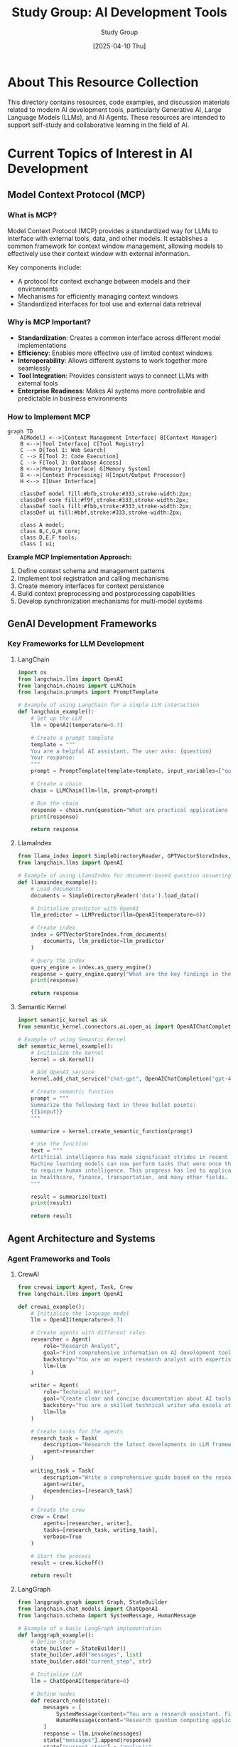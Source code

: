 #+TITLE: Study Group: AI Development Tools
#+AUTHOR: Study Group
#+DATE: [2025-04-10 Thu]
#+OPTIONS: toc:3 num:3 ^:{}
#+PROPERTY: header-args :results output :exports both
#+STARTUP: showeverything

* About This Resource Collection

This directory contains resources, code examples, and discussion materials related to modern AI development tools, particularly Generative AI, Large Language Models (LLMs), and AI Agents. These resources are intended to support self-study and collaborative learning in the field of AI.

* Current Topics of Interest in AI Development

** Model Context Protocol (MCP)

*** What is MCP?

Model Context Protocol (MCP) provides a standardized way for LLMs to interface with external tools, data, and other models. It establishes a common framework for context window management, allowing models to effectively use their context window with external information.

Key components include:
- A protocol for context exchange between models and their environments
- Mechanisms for efficiently managing context windows
- Standardized interfaces for tool use and external data retrieval

*** Why is MCP Important?

- *Standardization*: Creates a common interface across different model implementations
- *Efficiency*: Enables more effective use of limited context windows
- *Interoperability*: Allows different systems to work together more seamlessly
- *Tool Integration*: Provides consistent ways to connect LLMs with external tools
- *Enterprise Readiness*: Makes AI systems more controllable and predictable in business environments

*** How to Implement MCP

#+begin_src mermaid
graph TD
    A[Model] <-->|Context Management Interface| B[Context Manager]
    B <-->|Tool Interface| C[Tool Registry]
    C --> D[Tool 1: Web Search]
    C --> E[Tool 2: Code Execution]
    C --> F[Tool 3: Database Access]
    B <-->|Memory Interface| G[Memory System]
    B <-->|Context Processing| H[Input/Output Processor]
    H <--> I[User Interface]

    classDef model fill:#bfb,stroke:#333,stroke-width:2px;
    classDef core fill:#f9f,stroke:#333,stroke-width:2px;
    classDef tools fill:#fbb,stroke:#333,stroke-width:2px;
    classDef ui fill:#bbf,stroke:#333,stroke-width:2px;

    class A model;
    class B,C,G,H core;
    class D,E,F tools;
    class I ui;
#+end_src

*Example MCP Implementation Approach:*

1. Define context schema and management patterns
2. Implement tool registration and calling mechanisms
3. Create memory interfaces for context persistence
4. Build context preprocessing and postprocessing capabilities
5. Develop synchronization mechanisms for multi-model systems

** GenAI Development Frameworks
:PROPERTIES:
:header-args:python: :session genai_frameworks :tangle src/genai_frameworks.py :mkdirp t
:END:

*** Key Frameworks for LLM Development

**** LangChain

#+begin_src python
import os
from langchain.llms import OpenAI
from langchain.chains import LLMChain
from langchain.prompts import PromptTemplate

# Example of using LangChain for a simple LLM interaction
def langchain_example():
    # Set up the LLM
    llm = OpenAI(temperature=0.7)
    
    # Create a prompt template
    template = """
    You are a helpful AI assistant. The user asks: {question}
    Your response:
    """
    prompt = PromptTemplate(template=template, input_variables=["question"])
    
    # Create a chain
    chain = LLMChain(llm=llm, prompt=prompt)
    
    # Run the chain
    response = chain.run(question="What are practical applications of AI in healthcare?")
    print(response)
    
    return response
#+end_src

**** LlamaIndex

#+begin_src python
from llama_index import SimpleDirectoryReader, GPTVectorStoreIndex, LLMPredictor
from langchain.llms import OpenAI

# Example of using LlamaIndex for document-based question answering
def llamaindex_example():
    # Load documents
    documents = SimpleDirectoryReader('data').load_data()
    
    # Initialize predictor with OpenAI
    llm_predictor = LLMPredictor(llm=OpenAI(temperature=0))
    
    # Create index
    index = GPTVectorStoreIndex.from_documents(
        documents, llm_predictor=llm_predictor
    )
    
    # Query the index
    query_engine = index.as_query_engine()
    response = query_engine.query("What are the key findings in the report?")
    print(response)
    
    return response
#+end_src

**** Semantic Kernel

#+begin_src python
import semantic_kernel as sk
from semantic_kernel.connectors.ai.open_ai import OpenAIChatCompletion

# Example of using Semantic Kernel
def semantic_kernel_example():
    # Initialize the kernel
    kernel = sk.Kernel()
    
    # Add OpenAI service
    kernel.add_chat_service("chat-gpt", OpenAIChatCompletion("gpt-4", "your-api-key"))
    
    # Create semantic function
    prompt = """
    Summarize the following text in three bullet points:
    {{$input}}
    """
    
    summarize = kernel.create_semantic_function(prompt)
    
    # Use the function
    text = """
    Artificial intelligence has made significant strides in recent years.
    Machine learning models can now perform tasks that were once thought
    to require human intelligence. This progress has led to applications
    in healthcare, finance, transportation, and many other fields.
    """
    
    result = summarize(text)
    print(result)
    
    return result
#+end_src

** Agent Architecture and Systems
:PROPERTIES:
:header-args:python: :session agents :tangle src/agents.py :mkdirp t
:END:

*** Agent Frameworks and Tools

**** CrewAI

#+begin_src python
from crewai import Agent, Task, Crew
from langchain.llms import OpenAI

def crewai_example():
    # Initialize the language model
    llm = OpenAI(temperature=0.7)
    
    # Create agents with different roles
    researcher = Agent(
        role="Research Analyst",
        goal="Find comprehensive information on AI development tools",
        backstory="You are an expert research analyst with expertise in AI technologies",
        llm=llm
    )
    
    writer = Agent(
        role="Technical Writer",
        goal="Create clear and concise documentation about AI tools",
        backstory="You are a skilled technical writer who excels at explaining complex topics",
        llm=llm
    )
    
    # Create tasks for the agents
    research_task = Task(
        description="Research the latest developments in LLM frameworks",
        agent=researcher
    )
    
    writing_task = Task(
        description="Write a comprehensive guide based on the research findings",
        agent=writer,
        dependencies=[research_task]
    )
    
    # Create the crew
    crew = Crew(
        agents=[researcher, writer],
        tasks=[research_task, writing_task],
        verbose=True
    )
    
    # Start the process
    result = crew.kickoff()
    
    return result
#+end_src

**** LangGraph

#+begin_src python
from langgraph.graph import Graph, StateBuilder
from langchain.chat_models import ChatOpenAI
from langchain.schema import SystemMessage, HumanMessage

# Example of a basic LangGraph implementation
def langgraph_example():
    # Define state
    state_builder = StateBuilder()
    state_builder.add("messages", list)
    state_builder.add("current_step", str)
    
    # Initialize LLM
    llm = ChatOpenAI(temperature=0)
    
    # Define nodes
    def research_node(state):
        messages = [
            SystemMessage(content="You are a research assistant. Find key information."),
            HumanMessage(content="Research quantum computing applications.")
        ]
        response = llm.invoke(messages)
        state["messages"].append(response)
        state["current_step"] = "analysis"
        return state
    
    def analysis_node(state):
        messages = state["messages"] + [
            SystemMessage(content="Analyze the research and identify trends."),
            HumanMessage(content="What are the emerging trends?")
        ]
        response = llm.invoke(messages)
        state["messages"].append(response)
        state["current_step"] = "complete"
        return state
    
    # Define the graph
    graph = Graph()
    graph.add_node("research", research_node)
    graph.add_node("analysis", analysis_node)
    
    # Add edges
    graph.add_edge("research", "analysis")
    
    # Set entry point
    graph.set_entry_point("research")
    
    return graph
#+end_src

**** AutoGen

#+begin_src python
from autogen import AssistantAgent, UserProxyAgent, config_list_from_json

def autogen_example():
    # Configure LLM
    config_list = config_list_from_json(
        "OAI_CONFIG_LIST",
        filter_dict={"model": ["gpt-4"]}
    )
    
    # Create an assistant agent
    assistant = AssistantAgent(
        name="AI_Assistant",
        llm_config={"config_list": config_list},
        system_message="You are a helpful AI assistant with expertise in programming and data analysis."
    )
    
    # Create a user proxy agent
    user_proxy = UserProxyAgent(
        name="User_Proxy",
        human_input_mode="TERMINATE",
        max_consecutive_auto_reply=10,
        is_termination_msg=lambda x: x.get("content", "").rstrip().endswith("TERMINATE"),
        code_execution_config={"work_dir": "coding", "use_docker": False}
    )
    
    # Start the conversation with a task
    user_proxy.initiate_chat(
        assistant,
        message="Write a Python script to perform sentiment analysis on a dataset of customer reviews."
    )
    
    return "AutoGen example completed"
#+end_src

** Retrieval Augmented Generation (RAG)
:PROPERTIES:
:header-args:python: :session rag :tangle src/rag_examples.py :mkdirp t
:END:

*** RAG System Architectures

#+begin_src mermaid
graph TD
    A[Documents] --> B[Text Chunking]
    B --> C[Embedding Generation]
    C --> D[Vector Database]
    
    E[User Query] --> F[Query Understanding]
    F --> G[Query Transformation]
    
    G --> H[Vector Search]
    D --> H
    
    H --> I[Context Selection & Ranking]
    I --> J[Context Integration]
    
    E --> K[LLM]
    J --> K
    K --> L[Response]
    
    M[Feedback Loop] --> N[Evaluation]
    L --> N
    N --> M

    classDef process fill:#f9f,stroke:#333,stroke-width:2px;
    classDef data fill:#bbf,stroke:#333,stroke-width:2px;
    classDef model fill:#bfb,stroke:#333,stroke-width:2px;
    classDef feedback fill:#fbb,stroke:#333,stroke-width:2px;

    class A,D,E,L data;
    class B,C,F,G,H,I,J process;
    class K model;
    class M,N feedback;
#+end_src

*** Advanced RAG Techniques

#+begin_src python
def advanced_rag_techniques():
    """
    Modern RAG architectures and advanced techniques:
    
    1. Hybrid Search:
       - Combine sparse (BM25, keyword) and dense (semantic) retrieval
       - Merge results using custom re-ranking algorithms
    
    2. Multi-vector Retrieval:
       - Represent documents with multiple embeddings
       - Child-parent relationships between chunks
       - Sentence, paragraph, and document-level embeddings
    
    3. Query Transformation:
       - HyDE (Hypothetical Document Embeddings)
       - Query expansion and reformulation
       - Multi-query generation
    
    4. Recursive RAG:
       - Generate sub-queries from main query
       - Perform multiple retrieval steps
       - Synthesize information across retrievals
    
    5. Contextual Compression:
       - Extract only relevant sentences from retrieved documents
       - Remove redundancy across retrieved passages
       - Map-reduce over large document sets
    
    6. Self-correcting RAG:
       - Hallucination detection
       - RAG with cross-checking and verification
       - Incorporating metadata for factuality
    
    7. Multimodal RAG:
       - Incorporate images, audio, and video
       - Cross-modal retrieval techniques
       - Multi-encoder approaches
    """
    
    return {
        "techniques": [
            "Hybrid Search",
            "Multi-vector Retrieval",
            "Query Transformation",
            "Recursive RAG",
            "Contextual Compression",
            "Self-correcting RAG",
            "Multimodal RAG"
        ]
    }
#+end_src

*** Implementing RAG with LlamaIndex

#+begin_src python
from llama_index import VectorStoreIndex, SimpleDirectoryReader
from llama_index.indices.postprocessor import SentenceTransformerRerank
from llama_index.query_engine import RetrieverQueryEngine
from llama_index.retrievers import VectorIndexRetriever
from llama_index.schema import Node
from llama_index.llms import OpenAI

def advanced_llamaindex_rag():
    # Load documents
    documents = SimpleDirectoryReader("./data").load_data()
    
    # Create index
    index = VectorStoreIndex.from_documents(documents)
    
    # Configure retriever with hybrid search
    retriever = VectorIndexRetriever(
        index=index,
        similarity_top_k=10,  # Retrieve more candidates for reranking
        service_context=None
    )
    
    # Add reranker for better precision
    reranker = SentenceTransformerRerank(
        model="cross-encoder/ms-marco-MiniLM-L-12-v2",
        top_n=3  # Keep only top 3 after reranking
    )
    
    # Create the query engine with the retriever and reranker
    query_engine = RetrieverQueryEngine.from_args(
        retriever=retriever,
        node_postprocessors=[reranker],
        llm=OpenAI(model="gpt-4")
    )
    
    # Example query
    response = query_engine.query(
        "What are the environmental impacts of blockchain technology?"
    )
    
    return response
#+end_src

** Evaluation Frameworks and Techniques
:PROPERTIES:
:header-args:python: :session eval :tangle src/evaluation.py :mkdirp t
:END:

*** Evaluating LLM Systems

**** RAGAS for RAG Evaluation

#+begin_src python
from ragas.metrics import (
    faithfulness,
    answer_relevancy,
    context_precision,
    context_recall
)
from datasets import Dataset

def ragas_evaluation_example():
    # Sample data
    data = {
        "question": [
            "What are the key features of our product?",
            "How does our pricing compare to competitors?"
        ],
        "answer": [
            "Our product features AI-powered analytics, real-time monitoring, and intuitive dashboards.",
            "Our pricing is subscription-based starting at $49/month, which is 20% lower than the industry average."
        ],
        "contexts": [
            [
                "The product includes advanced AI analytics capabilities.",
                "Real-time monitoring allows instant alerts.",
                "The intuitive dashboard provides visualization of all metrics."
            ],
            [
                "Subscription plans start at $49 per month for basic features.",
                "The industry average pricing for similar tools is approximately $60 per month.",
                "Enterprise plans are customized based on specific needs."
            ]
        ],
        "ground_truths": [
            [
                "The product's key features are AI analytics, real-time monitoring, and interactive dashboards."
            ],
            [
                "Our pricing starts at $49/month, which is lower than competitors who average $60/month."
            ]
        ]
    }
    
    # Create dataset
    dataset = Dataset.from_dict(data)
    
    # Calculate metrics
    result = {
        "faithfulness": faithfulness.compute(dataset),
        "answer_relevancy": answer_relevancy.compute(dataset),
        "context_precision": context_precision.compute(dataset),
        "context_recall": context_recall.compute(dataset)
    }
    
    return result
#+end_src

**** LangSmith for End-to-End Evaluation

#+begin_src python
from langchain.smith import RunEvalConfig
from langchain.evaluation import load_evaluator
from langchain.evaluation.criteria import CriteriaEvaluator

def langsmith_evaluation_example():
    # Define evaluation criteria
    criteria = {
        "correctness": "Does the response correctly answer the query?",
        "coherence": "Is the response coherent and well-structured?",
        "helpfulness": "Is the response helpful and does it address the user's need?",
        "harmlessness": "Is the response free from harmful, unethical, or misleading content?"
    }
    
    # Create evaluator
    evaluator = load_evaluator("criteria", criteria=criteria)
    
    # Example evaluation config
    eval_config = RunEvalConfig(
        evaluators=[
            "qa",  # Question-answering correctness
            "context_faithfulness",  # Checks if response is supported by context
            evaluator  # Custom criteria evaluator
        ]
    )
    
    # In production, would run:
    # eval_results = run_on_dataset(
    #     dataset_name="my_eval_dataset",
    #     llm_or_chain=my_chain,
    #     evaluation=eval_config
    # )
    
    return {"eval_config": eval_config, "criteria": criteria}
#+end_src

*** Metrics for AI System Evaluation

#+begin_src python
def key_evaluation_metrics():
    """
    Important metrics for evaluating GenAI systems:
    
    1. Accuracy Metrics:
       - Factual accuracy
       - Semantic accuracy
       - Task completion rate
    
    2. RAG-specific Metrics:
       - Retrieval precision/recall
       - Context relevance
       - Faithfulness to sources
       - Answer relevancy
    
    3. Agent Metrics:
       - Tool selection accuracy
       - Task success rate
       - Reasoning quality
       - Efficiency (steps to solution)
    
    4. User Experience Metrics:
       - Helpfulness
       - Coherence
       - Clarity
       - Response time
    
    5. Safety Metrics:
       - Harmlessness
       - Ethical alignment
       - Bias detection
       - Refusal appropriateness
    
    6. Business Metrics:
       - Cost per interaction
       - User satisfaction
       - Time saved vs. baseline
       - Error reduction rate
    """
    
    return {
        "categories": [
            "Accuracy Metrics",
            "RAG-specific Metrics",
            "Agent Metrics",
            "User Experience Metrics",
            "Safety Metrics",
            "Business Metrics"
        ]
    }
#+end_src

** Fine-tuning and Adaptation Techniques
:PROPERTIES:
:header-args:python: :session finetuning :tangle src/finetuning.py :mkdirp t
:END:

*** Approaches to Model Adaptation

#+begin_src python
def model_adaptation_techniques():
    """
    Techniques for adapting LLMs to specific use cases:
    
    1. Full Fine-tuning:
       - Update all model weights
       - Requires significant data and compute
       - Best for major behavior changes
    
    2. Parameter-Efficient Fine-tuning (PEFT):
       - LoRA (Low-Rank Adaptation)
       - QLoRA (Quantized LoRA)
       - Prefix tuning
       - Prompt tuning
       - Adapter layers
    
    3. Instruction Tuning:
       - Format data as instructions
       - Focus on following specific direction types
       - Can be combined with PEFT methods
    
    4. Context Learning:
       - Few-shot learning in context
       - In-context learning (ICL)
       - Retrieval-augmented generation
    
    5. Prompt Engineering:
       - System prompts
       - Chain-of-thought prompting
       - Tree-of-thought techniques
       - Self-consistency methods
    """
    
    return {
        "categories": [
            "Full Fine-tuning",
            "Parameter-Efficient Fine-tuning (PEFT)",
            "Instruction Tuning",
            "Context Learning",
            "Prompt Engineering"
        ]
    }
#+end_src

*** LoRA Implementation Example

#+begin_src python
from datasets import load_dataset
from transformers import AutoModelForCausalLM, AutoTokenizer, TrainingArguments
from peft import LoraConfig, get_peft_model, prepare_model_for_kbit_training
import torch

def lora_finetuning_example():
    # 1. Load base model
    model_name = "meta-llama/Llama-2-7b-hf"
    model = AutoModelForCausalLM.from_pretrained(
        model_name,
        load_in_8bit=True,
        device_map="auto",
        trust_remote_code=True
    )
    tokenizer = AutoTokenizer.from_pretrained(model_name)
    
    # 2. Prepare model for LoRA training
    model = prepare_model_for_kbit_training(model)
    
    # 3. Configure LoRA
    lora_config = LoraConfig(
        r=16,                    # Rank of update matrices
        lora_alpha=32,           # LoRA scaling factor
        target_modules=["q_proj", "v_proj", "k_proj", "o_proj"],  # Which modules to apply LoRA to
        lora_dropout=0.05,       # Dropout probability for LoRA layers
        bias="none",             # Don't add bias parameters
        task_type="CAUSAL_LM"    # Task type
    )
    
    # 4. Apply LoRA config to model
    model = get_peft_model(model, lora_config)
    
    # 5. Define training arguments
    training_args = TrainingArguments(
        output_dir="./lora-llama2",
        per_device_train_batch_size=4,
        gradient_accumulation_steps=4,
        warmup_steps=100,
        max_steps=1000,
        learning_rate=2e-4,
        fp16=True,
        logging_steps=10,
        save_steps=100,
        evaluation_strategy="steps",
        eval_steps=100,
    )
    
    # Note: In a real implementation, you would:
    # 1. Prepare your dataset
    # 2. Set up a data collator
    # 3. Initialize a Trainer
    # 4. Start the training process
    # 5. Merge LoRA weights or use the adapter
    
    return {
        "model": model_name,
        "lora_config": {
            "r": lora_config.r,
            "lora_alpha": lora_config.lora_alpha,
            "target_modules": lora_config.target_modules,
        },
        "training_args": {
            "batch_size": training_args.per_device_train_batch_size,
            "learning_rate": training_args.learning_rate,
            "max_steps": training_args.max_steps
        }
    }
#+end_src

* Learning Resources

** Documentation and Guides

- LangChain Documentation: https://python.langchain.com/docs/get_started/introduction
- LlamaIndex Documentation: https://docs.llamaindex.ai/en/stable/
- CrewAI Documentation: https://docs.crewai.com/
- AutoGen Documentation: https://microsoft.github.io/autogen/
- Semantic Kernel Guide: https://learn.microsoft.com/en-us/semantic-kernel/
- LangSmith Platform: https://docs.smith.langchain.com/
- PEFT Documentation: https://huggingface.co/docs/peft/index

** Tutorials and Courses

- DeepLearning.AI Short Courses: https://www.deeplearning.ai/short-courses/
- Hugging Face NLP Course: https://huggingface.co/learn/nlp-course/
- Full Stack LLM Bootcamp: https://fullstackdeeplearning.com/llm-bootcamp/
- LLM University by Cohere: https://docs.cohere.com/docs/llmu
- Prompt Engineering Guide: https://www.promptingguide.ai/

** Research Papers

- "Retrieval-Augmented Generation for Knowledge-Intensive NLP Tasks" (Lewis et al., 2020)
- "Training Language Models to Follow Instructions" (Ouyang et al., 2022)
- "LoRA: Low-Rank Adaptation of Large Language Models" (Hu et al., 2021)
- "ReAct: Synergizing Reasoning and Acting in Language Models" (Yao et al., 2022)
- "Chain-of-Thought Prompting Elicits Reasoning in Large Language Models" (Wei et al., 2022)
- "Tree of Thoughts: Deliberate Problem Solving with Large Language Models" (Yao et al., 2023)
- "QLoRA: Efficient Finetuning of Quantized LLMs" (Dettmers et al., 2023)

** Tools and Libraries

- LangChain: https://github.com/langchain-ai/langchain
- LlamaIndex: https://github.com/jerryjliu/llama_index
- PEFT: https://github.com/huggingface/peft
- CrewAI: https://github.com/joaomdmoura/crewAI
- AutoGen: https://github.com/microsoft/autogen
- LangGraph: https://github.com/langchain-ai/langgraph
- RAGAS: https://github.com/explodinggradients/ragas
- Semantic Kernel: https://github.com/microsoft/semantic-kernel

** Community Resources

- Hugging Face Community: https://huggingface.co/
- LangChain Discord: https://discord.gg/langchain
- MLOps Community: https://mlops.community/
- AI Engineers Discord: https://discord.gg/aie
- Papers with Code: https://paperswithcode.com/

* Getting Started

To use the code examples in this repository:

1. Clone this repository
2. Set up a virtual environment
3. Install dependencies:
   ```bash
   pip install -r requirements.txt
   ```
4. Run the examples:
   ```bash
   python -m src.rag_examples
   ```

** Environment Setup

Requirements for running the examples:

#+begin_src python
# requirements.txt
langchain>=0.1.0
llama-index>=0.8.54
semantic-kernel>=0.3.0
transformers>=4.36.0
peft>=0.6.0
ragas>=0.0.18
datasets>=2.14.0
faiss-cpu>=1.7.4
crewai>=0.28.0
sentence-transformers>=2.2.2
torch>=2.0.0
bitsandbytes>=0.41.0
accelerate>=0.21.0
openai>=1.3.0
autogen>=0.2.0
#+end_src

* Contributing

This is a collaborative resource. To contribute:

1. Add your examples, notes, or resources
2. Ensure code examples are well-documented
3. Include requirements for any new dependencies
4. Share your knowledge with the community
